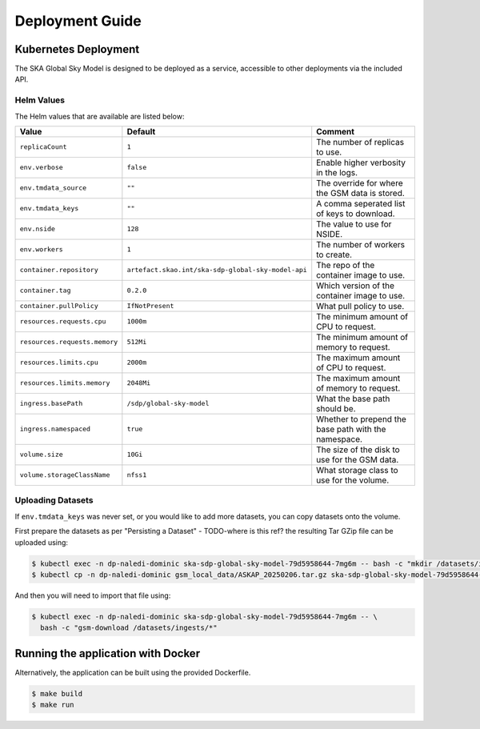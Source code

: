 Deployment Guide
================

Kubernetes Deployment
---------------------

The SKA Global Sky Model is designed to be deployed as a service, accessible to
other deployments via the included API.

Helm Values
~~~~~~~~~~~

The Helm values that are available are listed below:

.. list-table::
    :widths: auto
    :header-rows: 1

    * - Value
      - Default
      - Comment

    * - ``replicaCount``
      - ``1``
      - The number of replicas to use.

    * - ``env.verbose``
      - ``false``
      - Enable higher verbosity in the logs.

    * - ``env.tmdata_source``
      - ``""``
      - The override for where the GSM data is stored.

    * - ``env.tmdata_keys``
      - ``""``
      - A comma seperated list of keys to download.

    * - ``env.nside``
      - ``128``
      - The value to use for NSIDE.

    * - ``env.workers``
      - ``1``
      - The number of workers to create.

    * - ``container.repository``
      - ``artefact.skao.int/ska-sdp-global-sky-model-api``
      - The repo of the container image to use.

    * - ``container.tag``
      - ``0.2.0``
      - Which version of the container image to use.

    * - ``container.pullPolicy``
      - ``IfNotPresent``
      - What pull policy to use.

    * - ``resources.requests.cpu``
      - ``1000m``
      - The minimum amount of CPU to request.

    * - ``resources.requests.memory``
      - ``512Mi``
      - The minimum amount of memory to request.

    * - ``resources.limits.cpu``
      - ``2000m``
      - The maximum amount of CPU to request.

    * - ``resources.limits.memory``
      - ``2048Mi``
      - The maximum amount of memory to request.

    * - ``ingress.basePath``
      - ``/sdp/global-sky-model``
      - What the base path should be.

    * - ``ingress.namespaced``
      - ``true``
      - Whether to prepend the base path with the namespace.

    * - ``volume.size``
      - ``10Gi``
      - The size of the disk to use for the GSM data.

    * - ``volume.storageClassName``
      - ``nfss1``
      - What storage class to use for the volume.


Uploading Datasets
~~~~~~~~~~~~~~~~~~

If ``env.tmdata_keys`` was never set, or you would like to add more datasets,
you can copy datasets onto the volume.

First prepare the datasets as per "Persisting a Dataset" - TODO-where is this ref? the resulting Tar GZip
file can be uploaded using:

.. code-block:: bash

    $ kubectl exec -n dp-naledi-dominic ska-sdp-global-sky-model-79d5958644-7mg6m -- bash -c "mkdir /datasets/ingests"
    $ kubectl cp -n dp-naledi-dominic gsm_local_data/ASKAP_20250206.tar.gz ska-sdp-global-sky-model-79d5958644-7mg6m:/datasets/ingests/

And then you will need to import that file using:

.. code-block:: bash

    $ kubectl exec -n dp-naledi-dominic ska-sdp-global-sky-model-79d5958644-7mg6m -- \
      bash -c "gsm-download /datasets/ingests/*"


Running the application with Docker
-----------------------------------

Alternatively, the application can be built using the provided Dockerfile.

.. code-block:: bash

    $ make build
    $ make run
